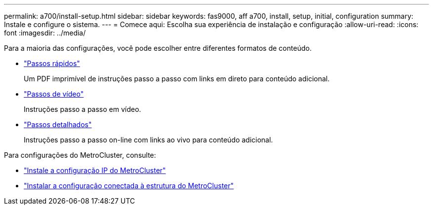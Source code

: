 ---
permalink: a700/install-setup.html 
sidebar: sidebar 
keywords: fas9000, aff a700, install, setup, initial, configuration 
summary: Instale e configure o sistema. 
---
= Comece aqui: Escolha sua experiência de instalação e configuração
:allow-uri-read: 
:icons: font
:imagesdir: ../media/


[role="lead"]
Para a maioria das configurações, você pode escolher entre diferentes formatos de conteúdo.

* link:../fas9000/install-quick-guide.html["Passos rápidos"]
+
Um PDF imprimível de instruções passo a passo com links em direto para conteúdo adicional.

* link:../fas9000/install-videos.html["Passos de vídeo"]
+
Instruções passo a passo em vídeo.

* link:../fas9000/install-detailed-guide.html["Passos detalhados"]
+
Instruções passo a passo on-line com links ao vivo para conteúdo adicional.



Para configurações do MetroCluster, consulte:

* https://docs.netapp.com/us-en/ontap-metrocluster/install-ip/index.html["Instale a configuração IP do MetroCluster"]
* https://docs.netapp.com/us-en/ontap-metrocluster/install-fc/index.html["Instalar a configuração conectada à estrutura do MetroCluster"]

